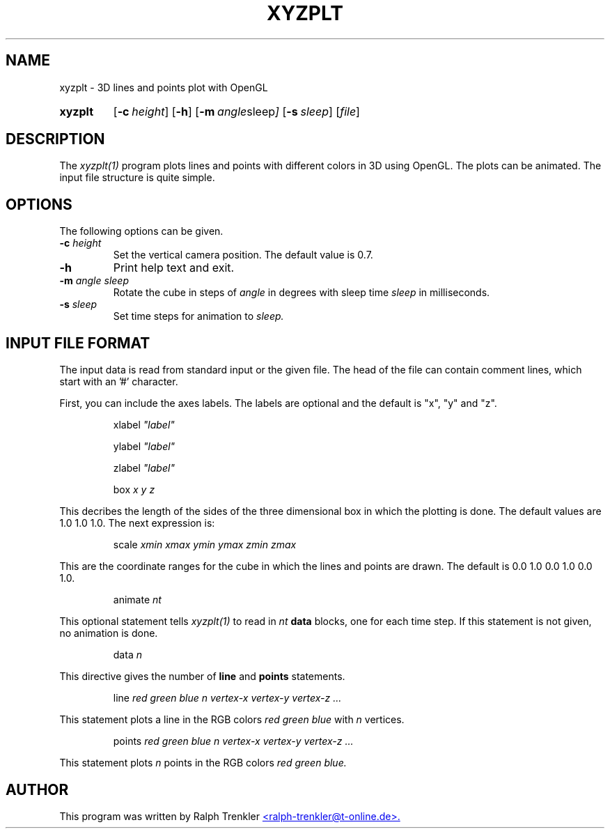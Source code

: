 .TH XYZPLT 1 "May 2022"
.SH NAME
xyzplt \- 3D lines and points plot with OpenGL
.SY xyzplt
.OP \-c height
.OP \-h
.OP \-m "angle sleep"
.OP \-s sleep
.RI [ file ]
.YS
.SH DESCRIPTION
The
.I xyzplt(1)
program plots lines and points with different colors in 3D using OpenGL.
The plots can be animated.
The input file structure is quite simple.
.SH OPTIONS
The following options can be given.
.TP
.BI \-c " height"
Set the vertical camera position.
The default value is 0.7.
.TP
.BI \-h
Print help text and exit.
.TP
.BI \-m " angle sleep"
Rotate the cube in steps of
.I angle
in degrees with sleep time
.I sleep
in milliseconds.
.TP
.BI \-s " sleep"
Set time steps for animation to
.I sleep.
.SH INPUT FILE FORMAT
The input data is read from standard input or the given file.
The head of the file can contain comment lines, which start with
an '#' character.

First, you can include the axes labels.
The labels are optional and the default is "x", "y" and "z".

.RS
.RI xlabel " ""label"""
.RE

.RS
.RI ylabel " ""label"""
.RE

.RS
.RI zlabel " ""label"""
.RE

.RS
.RI box " x y z"
.RE

This decribes the length of the sides of the three dimensional box in
which the plotting is done.
The default values are 1.0 1.0 1.0.
The next expression is:

.RS
.RI scale " xmin xmax ymin ymax zmin zmax"
.RE

This are the coordinate ranges for the cube in which the lines and points
are drawn.
The default is 0.0 1.0 0.0 1.0 0.0 1.0.

.RS
.RI animate " nt"
.RE

This optional statement tells
.I xyzplt(1)
to read in
.I nt
.B data
blocks, one for each time step.
If this statement is not given, no animation is done.

.RS
.RI data " n"
.RE

This directive gives the number of
.B line
and
.B points
statements.

.RS
.RI line " red green blue n"
.I vertex-x vertex-y vertex-z "..."
.RE

This statement plots a line in the RGB colors
.I red green blue
with
.I n
vertices.

.RS
.RI points " red green blue n"
.I vertex-x vertex-y vertex-z "..."
.RE

This statement plots
.I n
points in the RGB colors
.I red green blue.
.SH AUTHOR
This program was written by Ralph Trenkler
.MT
<ralph-trenkler@t-online.de>.
.ME
